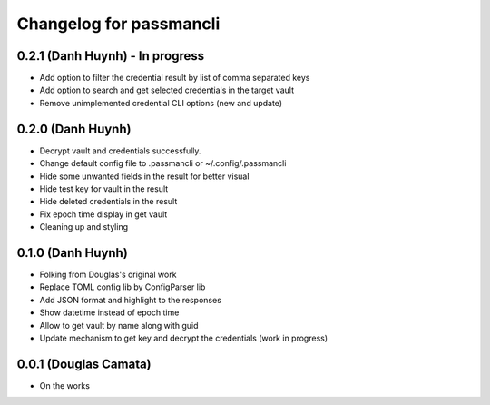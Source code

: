 .. :changelog:

Changelog for passmancli
------------------------

0.2.1 (Danh Huynh) - In progress
++++++++++++++++++++++++++++++++

* Add option to filter the credential result by list of comma separated keys
* Add option to search and get selected credentials in the target vault
* Remove unimplemented credential CLI options (new and update)

0.2.0 (Danh Huynh)
++++++++++++++++++

* Decrypt vault and credentials successfully.
* Change default config file to .passmancli or ~/.config/.passmancli
* Hide some unwanted fields in the result for better visual
* Hide test key for vault in the result
* Hide deleted credentials in the result
* Fix epoch time display in get vault
* Cleaning up and styling


0.1.0 (Danh Huynh)
++++++++++++++++++

* Folking from Douglas's original work
* Replace TOML config lib by ConfigParser lib
* Add JSON format and highlight to the responses
* Show datetime instead of epoch time
* Allow to get vault by name along with guid
* Update mechanism to get key and decrypt the credentials (work in progress)


0.0.1 (Douglas Camata)
++++++++++++++++++++++

* On the works
